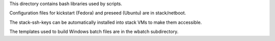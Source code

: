 This directory contains bash libraries used by scripts.

Configuration files for kickstart (Fedora) and preseed (Ubuntu) are in
stack/netboot.

The stack-ssh-keys can be automatically installed into stack
VMs to make them accessible.

The templates used to build Windows batch files are in the wbatch subdirectory.
